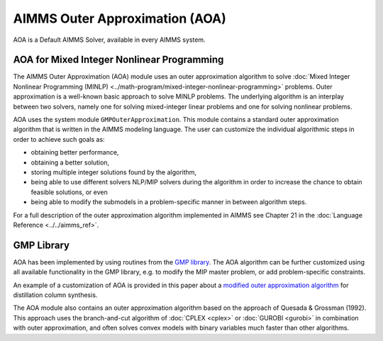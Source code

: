 AIMMS Outer Approximation (AOA)
=================================

AOA is a Default AIMMS Solver, available in every AIMMS system.

AOA for Mixed Integer Nonlinear Programming
--------------------------------------------
The AIMMS Outer Approximation (AOA) module uses an outer approximation algorithm to solve :doc:`Mixed Integer Nonlinear Programming (MINLP) <../math-program/mixed-integer-nonlinear-programming>` problems. Outer approximation is a well-known basic approach to solve MINLP problems. The underlying algorithm is an interplay between two solvers, namely one for solving mixed-integer linear problems and one for solving nonlinear problems.

AOA uses the system module ``GMPOuterApproximation``. This module contains a standard outer approximation algorithm that is written in the AIMMS modeling language. The user can customize the individual algorithmic steps in order to achieve such goals as:

* obtaining better performance,
* obtaining a better solution,
* storing multiple integer solutions found by the algorithm,
* being able to use different solvers NLP/MIP solvers during the algorithm in order to increase the chance to obtain feasible solutions, or even
* being able to modify the submodels in a problem-specific manner in between algorithm steps.

For a full description of the outer approximation algorithm implemented in AIMMS see Chapter 21 in the :doc:`Language Reference <../../aimms_ref>`.

GMP Library
-----------
AOA has been implemented by using routines from the `GMP library <https://documentation.aimms.com/functionreference/algorithmic-capabilities/the-gmp-library/index.html>`_. The AOA algorithm can be further customized using all available functionality in the GMP library, e.g. to modify the MIP master problem, or add problem-specific constraints.

An example of a customization of AOA is provided in this paper about a `modified outer approximation algorithm <http://download.aimms.com/aimms/download/papers/rgraph_modified_oa.pdf>`_ for distillation column synthesis.

The AOA module also contains an outer approximation algorithm based on the approach of Quesada & Grossman (1992). This approach uses the branch-and-cut algorithm of :doc:`CPLEX <cplex>` or :doc:`GUROBI <gurobi>` in combination with outer approximation, and often solves convex models with binary variables much faster than other algorithms.
